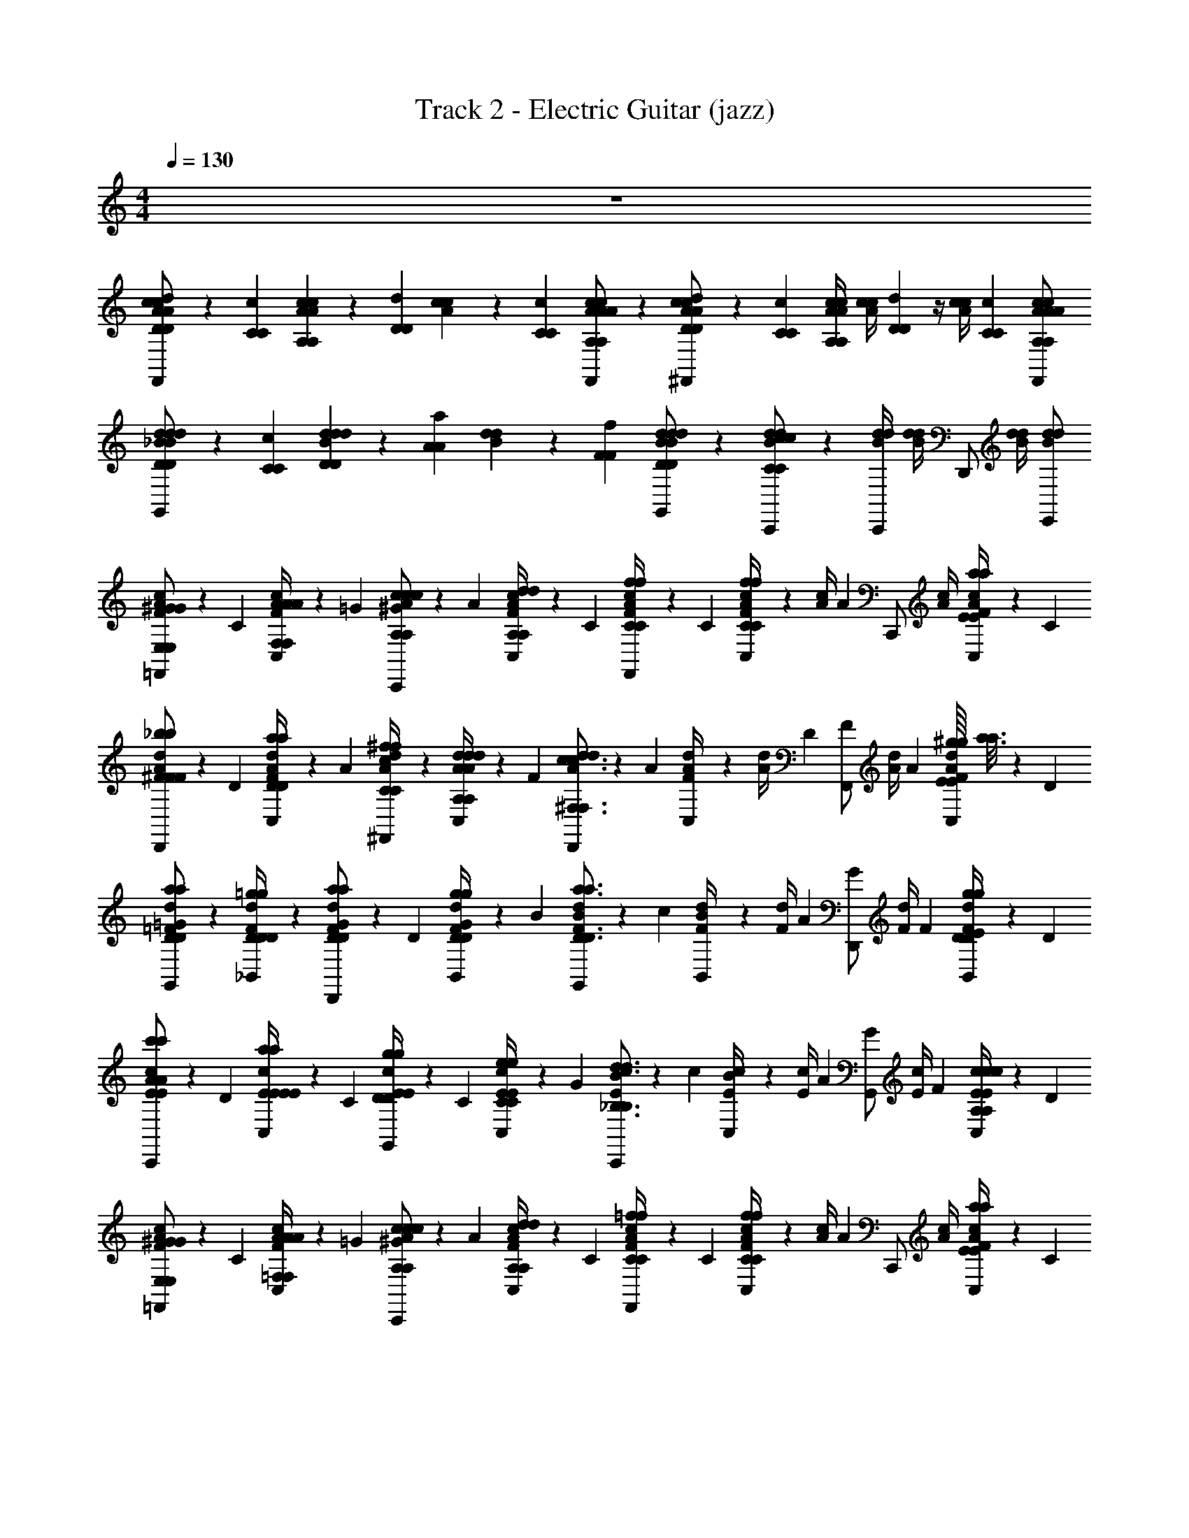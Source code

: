 X: 1
T: Track 2 - Electric Guitar (jazz)
L: 1/4
M: 4/4
Q: 1/4=130
Z: ABC Generated by Starbound Composer
K: C
z4 
[A/6c/6c/6D/3D/3d/3F,,/A/] z/6 [C/6C/6c/6] [A/6c/6c/6A,/3A,/3A/3] z/6 [D/6D/6d/6] [A/6c/6c/6] z/6 [C/6C/6c/6] [A/6c/6c/6A,/A,/F,,/A/A/] z/3 [A/6c/6c/6D/3D/3d/3^F,,/A/] z/6 [C/6C/6c/6] [A/4c/4c/4A,/3A,/3A/3] [z/12A/4c/4c/4] [D/6D/6d/6] z/4 [z/12A/4c/4c/4] [C/6C/6c/6] [A,/A/A,/F,,/A/c/c/A/] 
[_B/6d/6d/6D/3D/3d/3G,,/B/] z/6 [C/6C/6c/6] [B/6d/6d/6D/3D/3d/3] z/6 [A/6A/6a/6] [B/6d/6d/6] z/6 [F/6F/6f/6] [B/6d/6d/6D/D/G,,/B/d/] z/3 [B/6d/6d/6C/C/C,,/c/c/] z/3 [B/4d/4d/4C,,/] [B/4d/4d/4] [z/4D,,/] [B/4d/4d/4] [B/E,,/d/d/] 
[A/6c/6F/3^G/G/=F,,/E,/E,/] z/6 C/6 [A/6C,/6c/6A/4A/4F,/4F,/4F/3] z/6 =G/6 [A/6c/6^G/3c/c/C,,/A,/A,/] z/6 A/6 [A/6C,/6c/6d/4d/4A,/4A,/4F/3] z/6 C/6 [A/6c/6f/4f/4C/4C/4F/3F,,/] z/6 C/6 [C,/6A/4c/4F/3ffCC] z/12 [z/12A/4c/4] [z/6A2/3] [z/4C,,/] [A/4c/4] [C,/6a/4a/4E/4E/4F/3A/c/] z/6 C/6 
[A/6d/6^F/3_b/b/D,,/F/F/] z/6 D/6 [A/6C,/6d/6a/4a/4D/4D/4F/3] z/6 A/6 [A/6d/6^f/4f/4C/4C/4^F,,/c/] z/3 [A/6C,/6d/6d/4d/4A,/4A,/4A/3] z/6 F/6 [A/6d/6d/3D,,/c3/c3/^F,3/F,3/] z/6 A/6 [C,/6A/4d/4F/3] z/12 [z/12A/4d/4] D/6 [z/4F/3F,,/] [z/12A/4d/4] A/6 [^g/16g/16C,/6E/4E/4F/3A/d/] [a3/16a3/16] z/12 D/6 
[=F/6d/6a/a/G,,/D/D/=G/] z/3 [F/6_B,,/6d/6=g/4g/4D/4D/4D/] z/3 [F/6d/6G/3a/a/D,,/D/D/] z/6 D/6 [F/6B,,/6d/6g/4g/4D/4D/4G/3] z/6 B/6 [F/6d/6B/3G,,/a3/a3/D3/D3/] z/6 c/6 [B,,/6F/4d/4B/3] z/12 [z/12F/4d/4] A/6 [z/4G/3D,,/] [z/12F/4d/4] F/6 [B,,/6g/4g/4D/4D/4E/3F/d/] z/6 D/6 
[E/6c/6E/3c'/c'/C,,/A/A/] z/6 D/6 [E/6C,/6c/6a/4a/4E/4E/4E/3] z/6 C/6 [E/6c/6g/4g/4D/4D/4E/3G,,/] z/6 C/6 [E/6C,/6c/6e/4e/4C/4C/4E/3] z/6 G/6 [E/6c/6B/3C,,/d3/d3/_B,3/B,3/] z/6 c/6 [C,/6E/4c/4B/3] z/12 [z/12E/4c/4] A/6 [z/4G/3G,,/] [z/12E/4c/4] F/6 [C,/6c/4c/4A,/4A,/4E/3E/c/] z/6 D/6 
[A/6c/6F/3^G/G/=F,,/E,/E,/] z/6 C/6 [A/6C,/6c/6A/4A/4=F,/4F,/4F/3] z/6 =G/6 [A/6c/6^G/3c/c/C,,/A,/A,/] z/6 A/6 [A/6C,/6c/6d/4d/4A,/4A,/4F/3] z/6 C/6 [A/6c/6=f/4f/4C/4C/4F/3F,,/] z/6 C/6 [C,/6A/4c/4F/3ffCC] z/12 [z/12A/4c/4] [z/6A2/3] [z/4C,,/] [A/4c/4] [C,/6a/4a/4E/4E/4F/3A/c/] z/6 C/6 
[A/6d/6^F/3b/b/D,,/F/F/] z/6 D/6 [A/6C,/6d/6a/4a/4D/4D/4F/3] z/6 A/6 [A/6d/6^f/4f/4C/4C/4^F,,/c/] z/3 [A/6C,/6d/6d'/4d'/4A/4A/4A/3] z/6 F/6 [A/6d/6d/3D,,/a3/a3/D3/D3/] z/6 A/6 [C,/6A/4d/4F/3] z/12 [z/12A/4d/4] D/6 [z/4F/3F,,/] [z/12A/4d/4] A/6 [C,/6a/4a/4E/4E/4F/3A/d/] z/6 D/6 
[B/6d/6=G/3a/a/G,,/D/D/] z/6 F/6 [B/6B,,/6d/6d/4d/4B,/4B,/4G/3] z/6 A/6 [B/6d/6a/4a/4D/4D/4G/3D,,/] z/6 D/6 [B/6B,,/6d/6c'/4c'/4E/4E/4G/3] z/6 B/6 [B/6c/6E/3C,,/aaCC] z/6 C/6 [C,/6B/4c/4E/3] z/12 [z/12B/4c/4] C/6 [c/4c/4G,/4G,/4E/3G,,/] [z/12B/4c/4] C/6 [C,/6a/4a/4B,/4B,/4E/3B/c/] z/6 G/6 
[A/6c/6=F/3=F,,/=f7/f7/A,7/A,7/] z/6 D/6 [A/6C,/6c/6F/3] z/6 G/6 [A/6c/6^G/3C,,/] z/6 A/6 [A/6C,/6c/6F/3] z/6 C/6 [A/6c/6F/3F,,/] z/6 C/6 [C,/6A/4c/4D/3] z/12 [z/12A/4c/4] [z/6F/] [z/4C,,/] [z/12A/4c/4] C/6 [C,/6D/3A/c/] z/6 F/6 
[A/6c/6F/3G/G/F,,/E,/E,/] z/6 C/6 [A/6C,/6c/6A/4A/4F,/4F,/4F/3] z/6 =G/6 [A/6c/6^G/3c/c/C,,/A,/A,/] z/6 A/6 [A/6C,/6c/6d/4d/4A,/4A,/4F/3] z/6 C/6 [A/6c/6f/4f/4C/4C/4F/3F,,/] z/6 C/6 [C,/6A/4c/4F/3ffCC] z/12 [z/12A/4c/4] [z/6A2/3] [z/4C,,/] [A/4c/4] [C,/6a/4a/4E/4E/4F/3A/c/] z/6 C/6 
[A/6d/6^F/3b/b/D,,/F/F/] z/6 D/6 [A/6C,/6d/6a/4a/4D/4D/4F/3] z/6 A/6 [A/6d/6^f/4f/4C/4C/4^F,,/c/] z/3 [A/6C,/6d/6d/4d/4A,/4A,/4A/3] z/6 F/6 [A/6d/6d/3D,,/c3/c3/^F,3/F,3/] z/6 A/6 [C,/6A/4d/4F/3] z/12 [z/12A/4d/4] D/6 [z/4F/3F,,/] [z/12A/4d/4] A/6 [^g/16g/16C,/6E/4E/4F/3A/d/] [a3/16a3/16] z/12 D/6 
[=F/6d/6a/a/G,,/D/D/=G/] z/3 [F/6B,,/6d/6=g/4g/4D/4D/4D/] z/3 [F/6d/6G/3a/a/D,,/D/D/] z/6 D/6 [F/6B,,/6d/6g/4g/4D/4D/4G/3] z/6 B/6 [F/6d/6B/3G,,/a3/a3/D3/D3/] z/6 c/6 [B,,/6F/4d/4B/3] z/12 [z/12F/4d/4] A/6 [z/4G/3D,,/] [z/12F/4d/4] F/6 [B,,/6g/4g/4D/4D/4E/3F/d/] z/6 D/6 
[E/6c/6E/3c'/c'/C,,/A/A/] z/6 D/6 [E/6C,/6c/6a/4a/4E/4E/4E/3] z/6 C/6 [E/6c/6g/4g/4D/4D/4E/3G,,/] z/6 C/6 [E/6C,/6c/6e/4e/4C/4C/4E/3] z/6 G/6 [E/6c/6B/3C,,/d3/d3/B,3/B,3/] z/6 c/6 [C,/6E/4c/4B/3] z/12 [z/12E/4c/4] A/6 [z/4G/3G,,/] [z/12E/4c/4] F/6 [C,/6c/4c/4A,/4A,/4E/3E/c/] z/6 D/6 
[A/6c/6F/3^G/G/=F,,/E,/E,/] z/6 C/6 [A/6C,/6c/6A/4A/4=F,/4F,/4F/3] z/6 =G/6 [A/6c/6^G/3c/c/C,,/A,/A,/] z/6 A/6 [A/6C,/6c/6d/4d/4A,/4A,/4F/3] z/6 C/6 [A/6c/6=f/4f/4C/4C/4F/3F,,/] z/6 C/6 [C,/6A/4c/4F/3ffCC] z/12 [z/12A/4c/4] [z/6A2/3] [z/4C,,/] [A/4c/4] [C,/6a/4a/4E/4E/4F/3A/c/] z/6 C/6 
[A/6d/6^F/3b/b/D,,/F/F/] z/6 D/6 [A/6C,/6d/6a/4a/4D/4D/4F/3] z/6 A/6 [A/6d/6^f/4f/4C/4C/4^F,,/c/] z/3 [A/6C,/6d/6d'/4d'/4A/4A/4A/3] z/6 F/6 [A/6d/6d/3D,,/a3/a3/D3/D3/] z/6 A/6 [C,/6A/4d/4F/3] z/12 [z/12A/4d/4] D/6 [z/4F/3F,,/] [z/12A/4d/4] A/6 [C,/6a/4a/4E/4E/4F/3A/d/] z/6 D/6 
[B/6d/6=G/3a/a/G,,/D/D/] z/6 F/6 [B/6B,,/6d/6d/4d/4B,/4B,/4G/3] z/6 A/6 [B/6d/6a/4a/4D/4D/4G/3D,,/] z/6 D/6 [B/6B,,/6d/6c'/4c'/4E/4E/4G/3] z/6 B/6 [B/6c/6E/3C,,/aaCC] z/6 C/6 [C,/6B/4c/4E/3] z/12 [z/12B/4c/4] C/6 [c/4c/4G,/4G,/4E/3G,,/] [z/12B/4c/4] C/6 [C,/6a/4a/4B,/4B,/4E/3B/c/] z/6 G/6 
[A/6c/6=F/3=F,,/=f7/f7/A,7/A,7/] z/6 D/6 [A/6C,/6c/6F/3] z/6 G/6 [A/6c/6^G/3C,,/] z/6 A/6 [A/6C,/6c/6F/3] z/6 C/6 [A/6c/6F/3F,,/] z/6 C/6 [C,/6A/4c/4D/3] z/12 [z/12A/4c/4] [z/6F/] [z/4C,,/] [z/12A/4c/4] C/6 [C,/6D/3A/c/] z/6 F/6 
[d/6A/6d/6d/4d/4D,,/] z/12 [c/4c/4d/4] [d/6A/6d/6C,/6c/4] z/12 [d/4d/4] [d/6A/6d/6c/4c/4d/4^F,,/] z/12 c/4 [d/6A/6d/6C,/6d/4d/4] z/12 [c/4c/4d/4] [d/6A/6d/6c/4D,,/] z/12 [d/4d/4] [C,/6d/4A/4d/4c/4c/4d/4] z/12 [d/4A/4d/4c/4] [z/4F,,/d/d/] [d/4A/4d/4d/] [C,/6d/A/d/A/A/] z/12 [z/4A/] 
[d/6B/6d/6c/4c/4G,,/] z/12 [B/4B/4c/4] [d/6B/6d/6B,,/6B/4] z/12 [c/4c/4] [d/6B/6d/6B/4B/4c/4D,,/] z/12 B/4 [d/6B/6d/6B,,/6c/4c/4] z/12 [c/4B3/4B3/4] [d/6B/6d/6G,,/B3/4] z/3 [d/4B/4d/4=F,,/] [d/4B/4d/4] [z/4E,,/] [d/4B/4d/4] [d/B/d/D,,/] 
[c/6B/6c/6c/4c/4C,,/] z/12 [B/4B/4c/4] [c/6B/6c/6C,/6B/4] z/12 [c/4c/4] [c/6B/6c/6B/4B/4c/4G,,/] z/12 B/4 [c/6B/6c/6C,/6c/4c/4] z/12 [B/4B/4c/4] [c/6B/6c/6B/4C,,/] z/12 [c/4c/4] [C,/6c/4B/4c/4B/4B/4c/4] z/12 [c/4B/4c/4B/4] [z/4G,,/c/c/] [c/4B/4c/4c/] [C,/6c/B/c/B/B/] z/12 [z/4B/] 
[c/6A/6c/6B/4B/4F,,/] z/12 [A/4A/4B/4] [c/6A/6c/6C,/6A/4] z/12 [B/4B/4] [c/6A/6c/6A/4A/4B/4C,,/] z/12 A/4 [c/6A/6c/6C,/6B/4B/4] z/12 [B/4A3/4A3/4] [c/6A/6c/6F,,/A3/4] z/3 [c/4A/4c/4F,,/] [c/4A/4c/4] [z/4E,,/] [c/4A/4c/4] [c/A/c/^D,,/] 
[d/6A/6d/6d/4d/4=D,,/] z/12 [c/4c/4d/4] [d/6A/6d/6C,/6c/4D/3] z/12 [z/12d/4d/4] ^C/6 [d/6A/6d/6c/4c/4d/4D/3^F,,/] z/12 [z/12c/4] ^F/6 [d/6A/6d/6C,/6d/4d/4A/3] z/12 [z/12c/4c/4d/4] c/6 [d/6A/6d/6c/4d/3D,,/] z/12 [z/12d/4d/4] ^d/6 [C,/6=d/4A/4d/4c/4c/4d/4c/3] z/12 [z/12d/4A/4d/4c/4] d/6 [z/4a/3F,,/d/d/] [z/12d/4A/4d/4d/] ^f/6 [C,/6^d/3=d/A/d/A/A/] z/12 [z/12A/] d/6 
[d/6B/6d/6c/4c/4c/3G,,/] z/12 [z/12B/4B/4c/4] d/6 [d/6B/6d/6B,,/6B/4c/3] z/12 [z/12c/4c/4] A/6 [d/6B/6d/6B/4B/4c/4B/3D,,/] z/12 [z/12B/4] c/6 [d/6B/6d/6B,,/6c/4c/4A/3] z/12 [z/12c/4B3/4B3/4] [z/6B2/3] [d/6B/6d/6G,,/B3/4] z/3 [d/4B/4d/4A/3=F,,/] [z/12d/4B/4d/4] B/6 [z/4=G/3E,,/] [z/12d/4B/4d/4] A/6 [=F/3d/B/d/D,,/] G/6 
[c/6g/6c/6C,/6c'/6E/6E/6c/6] z/3 [c2/3g2/3c2/3C,2/3c'2/3E2/3E2/3c2/3] [c5/6g5/6c5/6C,5/6c'5/6E5/6E5/6c5/6] [B/6=f/6B/6B,,/6b/6D/6D/6B/6] z/3 [f/B2/3B2/3B,,2/3b2/3D2/3D2/3B2/3] f/6 [B5/6f5/6B5/6B,,5/6b5/6D5/6D5/6B5/6] 
[A/6e/6A/6A,,/6a/6=C/6C/6A/6] z/3 [A2/3e2/3A2/3A,,2/3a2/3C2/3C2/3A2/3] [A5/6e5/6A5/6A,,5/6a5/6C5/6C5/6A5/6] [G/6d/6G/6G,,/6g/6B,/6B,/6G/6] z/3 [C,,/C3/B3/C3/c3/E,3/E,3/C3/] D,,/ E,,/ 
[A/6c/6F/3^G/G/F,,/E,/E,/] z/6 C/6 [A/6C,/6c/6A/4A/4F,/4F,/4F/3] z/6 =G/6 [A/6c/6^G/3c/c/C,,/A,/A,/] z/6 A/6 [A/6C,/6c/6d/4d/4A,/4A,/4F/3] z/6 C/6 [A/6c/6f/4f/4C/4C/4F/3F,,/] z/6 C/6 [C,/6A/4c/4F/3ffCC] z/12 [z/12A/4c/4] [z/6A2/3] [z/4C,,/] [A/4c/4] [C,/6a/4a/4E/4E/4F/3A/c/] z/6 C/6 
[A/6d/4^F/3b/b/D,,/F/F/] z/6 D/6 [A/6C,/6a/4a/4d/4D/4D/4F/3] z/6 A/6 [A/6^f/4f/4d/4C/4C/4^F,,/c/] z/3 [A/6C,/6d'/4d'/4d/4A/4A/4A/3] z/6 F/6 [A/6d/4d/3D,,/a3/a3/D3/D3/] z/6 A/6 [C,/6A/4d/4F/3] z/12 [z/12A/4d/4] D/6 [z/4F/3F,,/] [z/12A/4d/4] A/6 [C,/6a/4a/4E/4E/4F/3A/d/] z/6 D/6 
[B/6d/6=G/3a/a/G,,/D/D/] z/6 F/6 [B/6B,,/6d/6d/4d/4B,/4B,/4G/3] z/6 A/6 [B/6d/6a/4a/4D/4D/4G/3D,,/] z/6 D/6 [B/6B,,/6d/6c'/4c'/4E/4E/4G/3] z/6 B/6 [B/6d/6E/3C,,/aaCC] z/6 C/6 [C,/6B/4d/4E/3] z/12 [z/12B/4d/4] C/6 [c/4c/4G,/4G,/4E/3G,,/] [z/12B/4d/4] C/6 [C,/6a/4a/4B,/4B,/4E/3B/d/] z/6 G/6 
[A/6c/6=F/3=F,,/=f7/f7/A,7/A,7/] z/6 D/6 [A/6C,/6c/6F/3] z/6 G/6 [A/6c/6^G/3C,,/] z/6 A/6 [A/6C,/6c/6F/3] z/6 C/6 [A/6c/6F/3F,,/] z/6 C/6 [C,/6A/4c/4D/3] z/12 [z/12A/4c/4] [z/6F/] [z/4C,,/] [z/12A/4c/4] C/6 [C,/6D/3A/c/] z/6 F/6 
[c/6A/6c/6F/3F,,/] z/6 C/6 [c/6A/6c/6C,/6F/3] z/6 =G/6 [c/6A/6c/6^G/3C,,/] z/6 A/6 [c/6A/6c/6C,/6F/3] z/6 C/6 [c/6A/6c/6F/3F,,/] z/6 C/6 [C,/6c/4A/4c/4F/3] z/12 [z/12c/4A/4c/4] [z/6A2/3] [z/4C,,/] [c/4A/4c/4] [C,/6F/3c/A/c/] z/6 C/6 
[d/6A/6d/6^F/3D,,/] z/6 D/6 [d/6A/6d/6C,/6F/3] z/6 A/6 [d/6A/6d/6^F,,/c/] z/3 [d/6A/6d/6C,/6A/3] z/6 F/6 [d/6A/6d/6d/3D,,/] z/6 A/6 [C,/6d/4A/4d/4F/3] z/12 [z/12d/4A/4d/4] D/6 [z/4F/3F,,/] [z/12d/4A/4d/4] A/6 [C,/6F/3d/A/d/] z/6 D/6 
[d/6B/6d/6=G/3G,,/] z/6 F/6 [d/6B/6d/6B,,/6G/3] z/6 A/6 [d/6B/6d/6G/3D,,/] z/6 D/6 [d/6B/6d/6B,,/6G/3] z/6 B/6 [d/6B/6d/6B/3G,,/] z/6 c/6 [B,,/6d/4B/4d/4B/3] z/12 [z/12d/4B/4d/4] A/6 [z/4G/3D,,/] [z/12d/4B/4d/4] =F/6 [B,,/6E/3d/B/d/] z/6 D/6 
[c/6B/6c/6E/3C,,/] z/6 D/6 [c/6B/6c/6C,/6E/3] z/6 C/6 [c/6B/6c/6E/3G,,/] z/6 C/6 [c/6B/6c/6C,/6E/3] z/6 G/6 [c/6B/6c/6B/3C,,/] z/6 c/6 [C,/6c/4B/4c/4B/3] z/12 [z/12c/4B/4c/4] A/6 [z/4G/3G,,/] [z/12c/4B/4c/4] F/6 [C,/6E/3c/B/c/] z/6 D/6 
[A/6c/6F/3^G/G/=F,,/E,/E,/] z/6 C/6 [A/6C,/6c/6A/4A/4F,/4F,/4F/3] z/6 =G/6 [A/6c/6^G/3c/c/C,,/A,/A,/] z/6 A/6 [A/6C,/6c/6d/4d/4A,/4A,/4F/3] z/6 C/6 [A/6c/6f/4f/4C/4C/4F/3F,,/] z/6 C/6 [C,/6A/4c/4F/3ffCC] z/12 [z/12A/4c/4] [z/6A2/3] [z/4C,,/] [A/4c/4] [C,/6a/4a/4E/4E/4F/3A/c/] z/6 C/6 
[A/6d/6^F/3b/b/D,,/F/F/] z/6 D/6 [A/6C,/6d/6a/4a/4D/4D/4F/3] z/6 A/6 [A/6d/6^f/4f/4C/4C/4^F,,/c/] z/3 [A/6C,/6d/6d/4d/4A,/4A,/4A/3] z/6 F/6 [A/6d/6d/3D,,/c3/c3/^F,3/F,3/] z/6 A/6 [C,/6A/4d/4F/3] z/12 [z/12A/4d/4] D/6 [z/4F/3F,,/] [z/12A/4d/4] A/6 [^g/16g/16C,/6E/4E/4F/3A/d/] [a3/16a3/16] z/12 D/6 
[=F/6d/6a/a/G,,/D/D/=G/] z/3 [F/6B,,/6d/6=g/4g/4D/4D/4D/] z/3 [F/6d/6G/3a/a/D,,/D/D/] z/6 D/6 [F/6B,,/6d/6g/4g/4D/4D/4G/3] z/6 B/6 [F/6d/6B/3G,,/a3/a3/D3/D3/] z/6 c/6 [B,,/6F/4d/4B/3] z/12 [z/12F/4d/4] A/6 [z/4G/3D,,/] [z/12F/4d/4] F/6 [B,,/6g/4g/4D/4D/4E/3F/d/] z/6 D/6 
[E/6c/6E/3c'/c'/C,,/A/A/] z/6 D/6 [E/6C,/6c/6a/4a/4E/4E/4E/3] z/6 C/6 [E/6c/6g/4g/4D/4D/4E/3G,,/] z/6 C/6 [E/6C,/6c/6e/4e/4C/4C/4E/3] z/6 G/6 [E/6c/6B/3C,,/d3/d3/B,3/B,3/] z/6 c/6 [C,/6E/4c/4B/3] z/12 [z/12E/4c/4] A/6 [z/4G/3G,,/] [z/12E/4c/4] F/6 [C,/6c/4c/4A,/4A,/4E/3E/c/] z/6 D/6 
[A/6c/6F/3^G/G/=F,,/E,/E,/] z/6 C/6 [A/6C,/6c/6A/4A/4=F,/4F,/4F/3] z/6 =G/6 [A/6c/6^G/3c/c/C,,/A,/A,/] z/6 A/6 [A/6C,/6c/6d/4d/4A,/4A,/4F/3] z/6 C/6 [A/6c/6=f/4f/4C/4C/4F/3F,,/] z/6 C/6 [C,/6A/4c/4F/3ffCC] z/12 [z/12A/4c/4] [z/6A2/3] [z/4C,,/] [A/4c/4] [C,/6a/4a/4E/4E/4F/3A/c/] z/6 C/6 
[A/6d/6^F/3b/b/D,,/F/F/] z/6 D/6 [A/6C,/6d/6a/4a/4D/4D/4F/3] z/6 A/6 [A/6d/6^f/4f/4C/4C/4^F,,/c/] z/3 [A/6C,/6d/6d'/4d'/4A/4A/4A/3] z/6 F/6 [A/6d/6d/3D,,/a3/a3/D3/D3/] z/6 A/6 [C,/6A/4d/4F/3] z/12 [z/12A/4d/4] D/6 [z/4F/3F,,/] [z/12A/4d/4] A/6 [C,/6a/4a/4E/4E/4F/3A/d/] z/6 D/6 
[B/6d/6=G/3a/a/G,,/D/D/] z/6 F/6 [B/6B,,/6d/6d/4d/4B,/4B,/4G/3] z/6 A/6 [B/6d/6a/4a/4D/4D/4G/3D,,/] z/6 D/6 [B/6B,,/6d/6c'/4c'/4E/4E/4G/3] z/6 B/6 [B/6c/6E/3C,,/aaCC] z/6 C/6 [C,/6B/4c/4E/3] z/12 [z/12B/4c/4] C/6 [c/4c/4G,/4G,/4E/3G,,/] [z/12B/4c/4] C/6 [C,/6a/4a/4B,/4B,/4E/3B/c/] z/6 G/6 
[A/6c/6=F/3=F,,/=f7/f7/A,7/A,7/] z/6 D/6 [A/6C,/6c/6F/3] z/6 G/6 [A/6c/6^G/3C,,/] z/6 A/6 [A/6C,/6c/6F/3] z/6 C/6 [A/6c/6F/3F,,/] z/6 C/6 [C,/6A/4c/4D/3] z/12 [z/12A/4c/4] [z/6F/] [z/4C,,/] [z/12A/4c/4] C/6 [C,/6D/3A/c/] z/6 F/6 
[A/6c/6F/3G/G/F,,/E,/E,/] z/6 C/6 [A/6C,/6c/6A/4A/4F,/4F,/4F/3] z/6 =G/6 [A/6c/6^G/3c/c/C,,/A,/A,/] z/6 A/6 [A/6C,/6c/6d/4d/4A,/4A,/4F/3] z/6 C/6 [A/6c/6f/4f/4C/4C/4F/3F,,/] z/6 C/6 [C,/6A/4c/4F/3ffCC] z/12 [z/12A/4c/4] [z/6A2/3] [z/4C,,/] [A/4c/4] [C,/6a/4a/4E/4E/4F/3A/c/] z/6 C/6 
[A/6d/6^F/3b/b/D,,/F/F/] z/6 D/6 [A/6C,/6d/6a/4a/4D/4D/4F/3] z/6 A/6 [A/6d/6^f/4f/4C/4C/4^F,,/c/] z/3 [A/6C,/6d/6d/4d/4A,/4A,/4A/3] z/6 F/6 [A/6d/6d/3D,,/c3/c3/^F,3/F,3/] z/6 A/6 [C,/6A/4d/4F/3] z/12 [z/12A/4d/4] D/6 [z/4F/3F,,/] [z/12A/4d/4] A/6 [^g/16g/16C,/6E/4E/4F/3A/d/] [a3/16a3/16] z/12 D/6 
[=F/6d/6a/a/G,,/D/D/=G/] z/3 [F/6B,,/6d/6=g/4g/4D/4D/4D/] z/3 [F/6d/6G/3a/a/D,,/D/D/] z/6 D/6 [F/6B,,/6d/6g/4g/4D/4D/4G/3] z/6 B/6 [F/6d/6B/3G,,/a3/a3/D3/D3/] z/6 c/6 [B,,/6F/4d/4B/3] z/12 [z/12F/4d/4] A/6 [z/4G/3D,,/] [z/12F/4d/4] F/6 [B,,/6g/4g/4D/4D/4E/3F/d/] z/6 D/6 
[E/6c/6E/3c'/c'/C,,/A/A/] z/6 D/6 [E/6C,/6c/6a/4a/4E/4E/4E/3] z/6 C/6 [E/6c/6g/4g/4D/4D/4E/3G,,/] z/6 C/6 [E/6C,/6c/6e/4e/4C/4C/4E/3] z/6 G/6 [E/6c/6B/3C,,/d3/d3/B,3/B,3/] z/6 c/6 [C,/6E/4c/4B/3] z/12 [z/12E/4c/4] A/6 [z/4G/3G,,/] [z/12E/4c/4] F/6 [C,/6c/4c/4A,/4A,/4E/3E/c/] z/6 D/6 
[A/6c/6F/3^G/G/=F,,/E,/E,/] z/6 C/6 [A/6C,/6c/6A/4A/4=F,/4F,/4F/3] z/6 =G/6 [A/6c/6^G/3c/c/C,,/A,/A,/] z/6 A/6 [A/6C,/6c/6d/4d/4A,/4A,/4F/3] z/6 C/6 [A/6c/6=f/4f/4C/4C/4F/3F,,/] z/6 C/6 [C,/6A/4c/4F/3ffCC] z/12 [z/12A/4c/4] [z/6A2/3] [z/4C,,/] [A/4c/4] [C,/6a/4a/4E/4E/4F/3A/c/] z/6 C/6 
[A/6d/6^F/3b/b/D,,/F/F/] z/6 D/6 [A/6C,/6d/6a/4a/4D/4D/4F/3] z/6 A/6 [A/6d/6^f/4f/4C/4C/4^F,,/c/] z/3 [A/6C,/6d/6d'/4d'/4A/4A/4A/3] z/6 F/6 [A/6d/6d/3D,,/a3/a3/D3/D3/] z/6 A/6 [C,/6A/4d/4F/3] z/12 [z/12A/4d/4] D/6 [z/4F/3F,,/] [z/12A/4d/4] A/6 [C,/6a/4a/4E/4E/4F/3A/d/] z/6 D/6 
[B/6d/6=G/3a/a/G,,/D/D/] z/6 F/6 [B/6B,,/6d/6d/4d/4B,/4B,/4G/3] z/6 A/6 [B/6d/6a/4a/4D/4D/4G/3D,,/] z/6 D/6 [B/6B,,/6d/6c'/4c'/4E/4E/4G/3] z/6 B/6 [B/6c/6E/3C,,/aaCC] z/6 C/6 [C,/6B/4c/4E/3] z/12 [z/12B/4c/4] C/6 [c/4c/4G,/4G,/4E/3G,,/] [z/12B/4c/4] C/6 [C,/6a/4a/4B,/4B,/4E/3B/c/] z/6 G/6 
[A/6c/6=F/3=F,,/=f7/f7/A,7/A,7/] z/6 D/6 [A/6C,/6c/6F/3] z/6 G/6 [A/6c/6^G/3C,,/] z/6 A/6 [A/6C,/6c/6F/3] z/6 C/6 [A/6c/6F/3F,,/] z/6 C/6 [C,/6A/4c/4D/3] z/12 [z/12A/4c/4] [z/6F/] [z/4C,,/] [z/12A/4c/4] C/6 [C,/6D/3A/c/] z/6 F/6 
[d/6A/6d/6d/4d/4D,,/] z/12 [c/4c/4d/4] [d/6A/6d/6C,/6c/4] z/12 [d/4d/4] [d/6A/6d/6c/4c/4d/4^F,,/] z/12 c/4 [d/6A/6d/6C,/6d/4d/4] z/12 [c/4c/4d/4] [d/6A/6d/6c/4D,,/] z/12 [d/4d/4] [C,/6d/4A/4d/4c/4c/4d/4] z/12 [d/4A/4d/4c/4] [z/4F,,/d/d/] [d/4A/4d/4d/] [C,/6d/A/d/A/A/] z/12 [z/4A/] 
[d/6B/6d/6c/4c/4G,,/] z/12 [B/4B/4c/4] [d/6B/6d/6B,,/6B/4] z/12 [c/4c/4] [d/6B/6d/6B/4B/4c/4D,,/] z/12 B/4 [d/6B/6d/6B,,/6c/4c/4] z/12 [c/4B3/4B3/4] [d/6B/6d/6G,,/B3/4] z/3 [d/4B/4d/4=F,,/] [d/4B/4d/4] [z/4E,,/] [d/4B/4d/4] [d/B/d/D,,/] 
[c/6B/6c/6c/4c/4C,,/] z/12 [B/4B/4c/4] [c/6B/6c/6C,/6B/4] z/12 [c/4c/4] [c/6B/6c/6B/4B/4c/4G,,/] z/12 B/4 [c/6B/6c/6C,/6c/4c/4] z/12 [B/4B/4c/4] [c/6B/6c/6B/4C,,/] z/12 [c/4c/4] [C,/6c/4B/4c/4B/4B/4c/4] z/12 [c/4B/4c/4B/4] [z/4G,,/c/c/] [c/4B/4c/4c/] [C,/6c/B/c/B/B/] z/12 [z/4B/] 
[c/6A/6c/6B/4B/4F,,/] z/12 [A/4A/4B/4] [c/6A/6c/6C,/6A/4] z/12 [B/4B/4] [c/6A/6c/6A/4A/4B/4C,,/] z/12 A/4 [c/6A/6c/6C,/6B/4B/4] z/12 [B/4A3/4A3/4] [c/6A/6c/6F,,/A3/4] z/3 [c/4A/4c/4F,,/] [c/4A/4c/4] [z/4E,,/] [c/4A/4c/4] [c/A/c/^D,,/] 
[d/6A/6d/6d/4d/4=D,,/] z/12 [c/4c/4d/4] [d/6A/6d/6C,/6c/4D/3] z/12 [z/12d/4d/4] ^C/6 [d/6A/6d/6c/4c/4d/4D/3^F,,/] z/12 [z/12c/4] ^F/6 [d/6A/6d/6C,/6d/4d/4A/3] z/12 [z/12c/4c/4d/4] c/6 [d/6A/6d/6c/4d/3D,,/] z/12 [z/12d/4d/4] ^d/6 [C,/6=d/4A/4d/4c/4c/4d/4c/3] z/12 [z/12d/4A/4d/4c/4] d/6 [z/4a/3F,,/d/d/] [z/12d/4A/4d/4d/] ^f/6 [C,/6^d/3=d/A/d/A/A/] z/12 [z/12A/] d/6 
[d/6B/6d/6c/4c/4c/3G,,/] z/12 [z/12B/4B/4c/4] d/6 [d/6B/6d/6B,,/6B/4c/3] z/12 [z/12c/4c/4] A/6 [d/6B/6d/6B/4B/4c/4B/3D,,/] z/12 [z/12B/4] c/6 [d/6B/6d/6B,,/6c/4c/4A/3] z/12 [z/12c/4B3/4B3/4] [z/6B2/3] [d/6B/6d/6G,,/B3/4] z/3 [d/4B/4d/4A/3=F,,/] [z/12d/4B/4d/4] B/6 [z/4=G/3E,,/] [z/12d/4B/4d/4] A/6 [=F/3d/B/d/D,,/] G/6 
[c/6g/6c/6C,/6c'/6E/6E/6c/6] z/3 [c2/3g2/3c2/3C,2/3c'2/3E2/3E2/3c2/3] [c5/6g5/6c5/6C,5/6c'5/6E5/6E5/6c5/6] [B/6=f/6B/6B,,/6b/6D/6D/6B/6] z/3 [f/B2/3B2/3B,,2/3b2/3D2/3D2/3B2/3] f/6 [B5/6f5/6B5/6B,,5/6b5/6D5/6D5/6B5/6] 
[A/6e/6A/6A,,/6a/6=C/6C/6A/6] z/3 [A2/3e2/3A2/3A,,2/3a2/3C2/3C2/3A2/3] [A5/6e5/6A5/6A,,5/6a5/6C5/6C5/6A5/6] [G/6d/6G/6G,,/6g/6B,/6B,/6G/6] z/3 [C,,/C3/B3/C3/c3/E,3/E,3/C3/] D,,/ E,,/ 
[A/6c/6F/3^G/G/F,,/E,/E,/] z/6 C/6 [A/6C,/6c/6A/4A/4F,/4F,/4F/3] z/6 =G/6 [A/6c/6^G/3c/c/C,,/A,/A,/] z/6 A/6 [A/6C,/6c/6d/4d/4A,/4A,/4F/3] z/6 C/6 [A/6c/6f/4f/4C/4C/4F/3F,,/] z/6 C/6 [C,/6A/4c/4F/3ffCC] z/12 [z/12A/4c/4] [z/6A2/3] [z/4C,,/] [A/4c/4] [C,/6a/4a/4E/4E/4F/3A/c/] z/6 C/6 
[A/6d/4^F/3b/b/D,,/F/F/] z/6 D/6 [A/6C,/6a/4a/4d/4D/4D/4F/3] z/6 A/6 [A/6^f/4f/4d/4C/4C/4^F,,/c/] z/3 [A/6C,/6d'/4d'/4d/4A/4A/4A/3] z/6 F/6 [A/6d/4d/3D,,/a3/a3/D3/D3/] z/6 A/6 [C,/6A/4d/4F/3] z/12 [z/12A/4d/4] D/6 [z/4F/3F,,/] [z/12A/4d/4] A/6 [C,/6a/4a/4E/4E/4F/3A/d/] z/6 D/6 
[B/6d/6=G/3a/a/G,,/D/D/] z/6 F/6 [B/6B,,/6d/6d/4d/4B,/4B,/4G/3] z/6 A/6 [B/6d/6a/4a/4D/4D/4G/3D,,/] z/6 D/6 [B/6B,,/6d/6c'/4c'/4E/4E/4G/3] z/6 B/6 [B/6d/6E/3C,,/aaCC] z/6 C/6 [C,/6B/4d/4E/3] z/12 [z/12B/4d/4] C/6 [c/4c/4G,/4G,/4E/3G,,/] [z/12B/4d/4] C/6 [C,/6a/4a/4B,/4B,/4E/3B/d/] z/6 G/6 
[A/6c/6=F/3=F,,/=f7/f7/A,7/A,7/] z/6 D/6 [A/6C,/6c/6F/3] z/6 G/6 [A/6c/6^G/3C,,/] z/6 A/6 [A/6C,/6c/6F/3] z/6 C/6 [A/6c/6F/3F,,/] z/6 C/6 [C,/6A/4c/4D/3] z/12 [z/12A/4c/4] [z/6F/] [z/4C,,/] [z/12A/4c/4] C/6 [C,/6D/3A/c/] z/6 F/6 
[c/6A/6c/6F/3F,,/] z/6 C/6 [c/6A/6c/6C,/6F/3] z/6 =G/6 [c/6A/6c/6^G/3C,,/] z/6 A/6 [c/6A/6c/6C,/6F/3] z/6 C/6 [c/6A/6c/6F/3F,,/] z/6 C/6 [C,/6c/4A/4c/4F/3] z/12 [z/12c/4A/4c/4] [z/6A2/3] [z/4C,,/] [c/4A/4c/4] [C,/6F/3c/A/c/] z/6 C/6 
[d/6A/6d/6^F/3D,,/] z/6 D/6 [d/6A/6d/6C,/6F/3] z/6 A/6 [d/6A/6d/6^F,,/c/] z/3 [d/6A/6d/6C,/6A/3] z/6 F/6 [d/6A/6d/6d/3D,,/] z/6 A/6 [C,/6d/4A/4d/4F/3] z/12 [z/12d/4A/4d/4] D/6 [z/4F/3F,,/] [z/12d/4A/4d/4] A/6 [C,/6F/3d/A/d/] z/6 D/6 
[d/6B/6d/6=G/3G,,/] z/6 F/6 [d/6B/6d/6B,,/6G/3] z/6 A/6 [d/6B/6d/6G/3D,,/] z/6 D/6 [d/6B/6d/6B,,/6G/3] z/6 B/6 [d/6B/6d/6B/3G,,/] z/6 c/6 [B,,/6d/4B/4d/4B/3] z/12 [z/12d/4B/4d/4] A/6 [z/4G/3D,,/] [z/12d/4B/4d/4] =F/6 [B,,/6E/3d/B/d/] z/6 D/6 
[c/6B/6c/6E/3C,,/] z/6 D/6 [c/6B/6c/6C,/6E/3] z/6 C/6 [c/6B/6c/6E/3G,,/] z/6 C/6 [c/6B/6c/6C,/6E/3] z/6 G/6 [c/6B/6c/6B/3C,,/] z/6 c/6 [C,/6c/4B/4c/4B/3] z/12 [z/12c/4B/4c/4] A/6 [z/4G/3G,,/] [z/12c/4B/4c/4] F/6 [C,/6E/3c/B/c/] z/6 D/6 
[A/6c/6F/3^G/G/=F,,/E,/E,/] z/6 C/6 [A/6C,/6c/6A/4A/4F,/4F,/4F/3] z/6 =G/6 [A/6c/6^G/3c/c/C,,/A,/A,/] z/6 A/6 [A/6C,/6c/6d/4d/4A,/4A,/4F/3] z/6 C/6 [A/6c/6f/4f/4C/4C/4F/3F,,/] z/6 C/6 [C,/6A/4c/4F/3ffCC] z/12 [z/12A/4c/4] [z/6A2/3] [z/4C,,/] [A/4c/4] [C,/6a/4a/4E/4E/4F/3A/c/] z/6 C/6 
[A/6d/6^F/3b/b/D,,/F/F/] z/6 D/6 [A/6C,/6d/6a/4a/4D/4D/4F/3] z/6 A/6 [A/6d/6^f/4f/4C/4C/4^F,,/c/] z/3 [A/6C,/6d/6d/4d/4A,/4A,/4A/3] z/6 F/6 [A/6d/6d/3D,,/c3/c3/^F,3/F,3/] z/6 A/6 [C,/6A/4d/4F/3] z/12 [z/12A/4d/4] D/6 [z/4F/3F,,/] [z/12A/4d/4] A/6 [^g/16g/16C,/6E/4E/4F/3A/d/] [a3/16a3/16] z/12 D/6 
[=F/6d/6a/a/G,,/D/D/=G/] z/3 [F/6B,,/6d/6=g/4g/4D/4D/4D/] z/3 [F/6d/6G/3a/a/D,,/D/D/] z/6 D/6 [F/6B,,/6d/6g/4g/4D/4D/4G/3] z/6 B/6 [F/6d/6B/3G,,/a3/a3/D3/D3/] z/6 c/6 [B,,/6F/4d/4B/3] z/12 [z/12F/4d/4] A/6 [z/4G/3D,,/] [z/12F/4d/4] F/6 [B,,/6g/4g/4D/4D/4E/3F/d/] z/6 D/6 
[E/6c/6E/3c'/c'/C,,/A/A/] z/6 D/6 [E/6C,/6c/6a/4a/4E/4E/4E/3] z/6 C/6 [E/6c/6g/4g/4D/4D/4E/3G,,/] z/6 C/6 [E/6C,/6c/6e/4e/4C/4C/4E/3] z/6 G/6 [E/6c/6B/3C,,/d3/d3/B,3/B,3/] z/6 c/6 [C,/6E/4c/4B/3] z/12 [z/12E/4c/4] A/6 [z/4G/3G,,/] [z/12E/4c/4] F/6 [C,/6c/4c/4A,/4A,/4E/3E/c/] z/6 D/6 
[A/6c/6F/3^G/G/=F,,/E,/E,/] z/6 C/6 [A/6C,/6c/6A/4A/4=F,/4F,/4F/3] z/6 =G/6 [A/6c/6^G/3c/c/C,,/A,/A,/] z/6 A/6 [A/6C,/6c/6d/4d/4A,/4A,/4F/3] z/6 C/6 [A/6c/6=f/4f/4C/4C/4F/3F,,/] z/6 C/6 [C,/6A/4c/4F/3ffCC] z/12 [z/12A/4c/4] [z/6A2/3] [z/4C,,/] [A/4c/4] [C,/6a/4a/4E/4E/4F/3A/c/] z/6 C/6 
[A/6d/6^F/3b/b/D,,/F/F/] z/6 D/6 [A/6C,/6d/6a/4a/4D/4D/4F/3] z/6 A/6 [A/6d/6^f/4f/4C/4C/4^F,,/c/] z/3 [A/6C,/6d/6d'/4d'/4A/4A/4A/3] z/6 F/6 [A/6d/6d/3D,,/a3/a3/D3/D3/] z/6 A/6 [C,/6A/4d/4F/3] z/12 [z/12A/4d/4] D/6 [z/4F/3F,,/] [z/12A/4d/4] A/6 [C,/6a/4a/4E/4E/4F/3A/d/] z/6 D/6 
[B/6d/6=G/3a/a/G,,/D/D/] z/6 F/6 [B/6B,,/6d/6d/4d/4B,/4B,/4G/3] z/6 A/6 [B/6d/6a/4a/4D/4D/4G/3D,,/] z/6 D/6 [B/6B,,/6d/6c'/4c'/4E/4E/4G/3] z/6 B/6 [B/6c/6E/3C,,/aaCC] z/6 C/6 [C,/6B/4c/4E/3] z/12 [z/12B/4c/4] C/6 [c/4c/4G,/4G,/4E/3G,,/] [z/12B/4c/4] C/6 [C,/6a/4a/4B,/4B,/4E/3B/c/] z/6 G/6 
[A/6c/6=F/3=F,,/=f7/f7/A,7/A,7/] z/6 D/6 [A/6C,/6c/6F/3] z/6 G/6 [A/6c/6^G/3C,,/] z/6 A/6 [A/6C,/6c/6F/3] z/6 C/6 [A/6c/6F/3F,,/] z/6 C/6 [C,/6A/4c/4D/3] z/12 [z/12A/4c/4] [z/6F/] [z/4C,,/] [z/12A/4c/4] C/6 [C,/6D/3A/c/] z/6 F/6 
[A/6c/6F/3G/G/F,,/E,/E,/] z/6 C/6 [A/6C,/6c/6A/4A/4F,/4F,/4F/3] z/6 =G/6 [A/6c/6^G/3c/c/C,,/A,/A,/] z/6 A/6 [A/6C,/6c/6d/4d/4A,/4A,/4F/3] z/6 C/6 [A/6c/6f/4f/4C/4C/4F/3F,,/] z/6 C/6 [C,/6A/4c/4F/3ffCC] z/12 [z/12A/4c/4] [z/6A2/3] [z/4C,,/] [A/4c/4] [C,/6a/4a/4E/4E/4F/3A/c/] z/6 C/6 
[A/6d/6^F/3b/b/D,,/F/F/] z/6 D/6 [A/6C,/6d/6a/4a/4D/4D/4F/3] z/6 A/6 [A/6d/6^f/4f/4C/4C/4^F,,/c/] z/3 [A/6C,/6d/6d/4d/4A,/4A,/4A/3] z/6 F/6 [A/6d/6d/3D,,/c3/c3/^F,3/F,3/] z/6 A/6 [C,/6A/4d/4F/3] z/12 [z/12A/4d/4] D/6 [z/4F/3F,,/] [z/12A/4d/4] A/6 [^g/16g/16C,/6E/4E/4F/3A/d/] [a3/16a3/16] z/12 D/6 
[=F/6d/6a/a/G,,/D/D/=G/] z/3 [F/6B,,/6d/6=g/4g/4D/4D/4D/] z/3 [F/6d/6G/3a/a/D,,/D/D/] z/6 D/6 [F/6B,,/6d/6g/4g/4D/4D/4G/3] z/6 B/6 [F/6d/6B/3G,,/a3/a3/D3/D3/] z/6 c/6 [B,,/6F/4d/4B/3] z/12 [z/12F/4d/4] A/6 [z/4G/3D,,/] [z/12F/4d/4] F/6 [B,,/6g/4g/4D/4D/4E/3F/d/] z/6 D/6 
[E/6c/6E/3c'/c'/C,,/A/A/] z/6 D/6 [E/6C,/6c/6a/4a/4E/4E/4E/3] z/6 C/6 [E/6c/6g/4g/4D/4D/4E/3G,,/] z/6 C/6 [E/6C,/6c/6e/4e/4C/4C/4E/3] z/6 G/6 [E/6c/6B/3C,,/d3/d3/B,3/B,3/] z/6 c/6 [C,/6E/4c/4B/3] z/12 [z/12E/4c/4] A/6 [z/4G/3G,,/] [z/12E/4c/4] F/6 [C,/6c/4c/4A,/4A,/4E/3E/c/] z/6 D/6 
[A/6c/6F/3^G/G/=F,,/E,/E,/] z/6 C/6 [A/6C,/6c/6A/4A/4=F,/4F,/4F/3] z/6 =G/6 [A/6c/6^G/3c/c/C,,/A,/A,/] z/6 A/6 [A/6C,/6c/6d/4d/4A,/4A,/4F/3] z/6 C/6 [A/6c/6=f/4f/4C/4C/4F/3F,,/] z/6 C/6 [C,/6A/4c/4F/3ffCC] z/12 [z/12A/4c/4] [z/6A2/3] [z/4C,,/] [A/4c/4] [C,/6a/4a/4E/4E/4F/3A/c/] z/6 C/6 
[A/6d/6^F/3b/b/D,,/F/F/] z/6 D/6 [A/6C,/6d/6a/4a/4D/4D/4F/3] z/6 A/6 [A/6d/6^f/4f/4C/4C/4^F,,/c/] z/3 [A/6C,/6d/6d'/4d'/4A/4A/4A/3] z/6 F/6 [A/6d/6d/3D,,/a3/a3/D3/D3/] z/6 A/6 [C,/6A/4d/4F/3] z/12 [z/12A/4d/4] D/6 [z/4F/3F,,/] [z/12A/4d/4] A/6 [C,/6a/4a/4E/4E/4F/3A/d/] z/6 D/6 
[B/6d/6=G/3a/a/G,,/D/D/] z/6 F/6 [B/6B,,/6d/6d/4d/4B,/4B,/4G/3] z/6 A/6 [B/6d/6a/4a/4D/4D/4G/3D,,/] z/6 D/6 [B/6B,,/6d/6c'/4c'/4E/4E/4G/3] z/6 B/6 [B/6c/6E/3C,,/aaCC] z/6 C/6 [C,/6B/4c/4E/3] z/12 [z/12B/4c/4] C/6 [c/4c/4G,/4G,/4E/3G,,/] [z/12B/4c/4] C/6 [C,/6a/4a/4B,/4B,/4E/3B/c/] z/6 G/6 
[A/6c/6=F/3=F,,/=f7/f7/A,7/A,7/] z/6 D/6 [A/6C,/6c/6F/3] z/6 G/6 [A/6c/6^G/3C,,/] z/6 A/6 [A/6C,/6c/6F/3] z/6 C/6 [A/6c/6F/3F,,/] z/6 C/6 [C,/6A/4c/4D/3] z/12 [z/12A/4c/4] [z/6F/] [z/4C,,/] [z/12A/4c/4] C/6 [C,/6D/3A/c/] z/6 F/6 
[d/6A/6d/6d/4d/4D,,/] z/12 [c/4c/4d/4] [d/6A/6d/6C,/6c/4] z/12 [d/4d/4] [d/6A/6d/6c/4c/4d/4^F,,/] z/12 c/4 [d/6A/6d/6C,/6d/4d/4] z/12 [c/4c/4d/4] [d/6A/6d/6c/4D,,/] z/12 [d/4d/4] [C,/6d/4A/4d/4c/4c/4d/4] z/12 [d/4A/4d/4c/4] [z/4F,,/d/d/] [d/4A/4d/4d/] [C,/6d/A/d/A/A/] z/12 [z/4A/] 
[d/6B/6d/6c/4c/4G,,/] z/12 [B/4B/4c/4] [d/6B/6d/6B,,/6B/4] z/12 [c/4c/4] [d/6B/6d/6B/4B/4c/4D,,/] z/12 B/4 [d/6B/6d/6B,,/6c/4c/4] z/12 [c/4B3/4B3/4] [d/6B/6d/6G,,/B3/4] z/3 [d/4B/4d/4=F,,/] [d/4B/4d/4] [z/4E,,/] [d/4B/4d/4] [d/B/d/D,,/] 
[c/6B/6c/6c/4c/4C,,/] z/12 [B/4B/4c/4] [c/6B/6c/6C,/6B/4] z/12 [c/4c/4] [c/6B/6c/6B/4B/4c/4G,,/] z/12 B/4 [c/6B/6c/6C,/6c/4c/4] z/12 [B/4B/4c/4] [c/6B/6c/6B/4C,,/] z/12 [c/4c/4] [C,/6c/4B/4c/4B/4B/4c/4] z/12 [c/4B/4c/4B/4] [z/4G,,/c/c/] [c/4B/4c/4c/] [C,/6c/B/c/B/B/] z/12 [z/4B/] 
[c/6A/6c/6B/4B/4F,,/] z/12 [A/4A/4B/4] [c/6A/6c/6C,/6A/4] z/12 [B/4B/4] [c/6A/6c/6A/4A/4B/4C,,/] z/12 A/4 [c/6A/6c/6C,/6B/4B/4] z/12 [B/4A3/4A3/4] [c/6A/6c/6F,,/A3/4] z/3 [c/4A/4c/4F,,/] [c/4A/4c/4] [z/4E,,/] [c/4A/4c/4] [c/A/c/^D,,/] 
[d/6A/6d/6d/4d/4=D,,/] z/12 [c/4c/4d/4] [d/6A/6d/6C,/6c/4D/3] z/12 [z/12d/4d/4] ^C/6 [d/6A/6d/6c/4c/4d/4D/3^F,,/] z/12 [z/12c/4] ^F/6 [d/6A/6d/6C,/6d/4d/4A/3] z/12 [z/12c/4c/4d/4] c/6 [d/6A/6d/6c/4d/3D,,/] z/12 [z/12d/4d/4] ^d/6 [C,/6=d/4A/4d/4c/4c/4d/4c/3] z/12 [z/12d/4A/4d/4c/4] d/6 [z/4a/3F,,/d/d/] [z/12d/4A/4d/4d/] ^f/6 [C,/6^d/3=d/A/d/A/A/] z/12 [z/12A/] d/6 
[d/6B/6d/6c/4c/4c/3G,,/] z/12 [z/12B/4B/4c/4] d/6 [d/6B/6d/6B,,/6B/4c/3] z/12 [z/12c/4c/4] A/6 [d/6B/6d/6B/4B/4c/4B/3D,,/] z/12 [z/12B/4] c/6 [d/6B/6d/6B,,/6c/4c/4A/3] z/12 [z/12c/4B3/4B3/4] [z/6B2/3] [d/6B/6d/6G,,/B3/4] z/3 [d/4B/4d/4A/3=F,,/] [z/12d/4B/4d/4] B/6 [z/4=G/3E,,/] [z/12d/4B/4d/4] A/6 [=F/3d/B/d/D,,/] G/6 
[c/6g/6c/6C,/6c'/6E/6E/6c/6] z/3 [c2/3g2/3c2/3C,2/3c'2/3E2/3E2/3c2/3] [c5/6g5/6c5/6C,5/6c'5/6E5/6E5/6c5/6] [B/6=f/6B/6B,,/6b/6D/6D/6B/6] z/3 [f/B2/3B2/3B,,2/3b2/3D2/3D2/3B2/3] f/6 [B5/6f5/6B5/6B,,5/6b5/6D5/6D5/6B5/6] 
[A/6e/6A/6A,,/6a/6=C/6C/6A/6] z/3 [A2/3e2/3A2/3A,,2/3a2/3C2/3C2/3A2/3] [A5/6e5/6A5/6A,,5/6a5/6C5/6C5/6A5/6] [G/6d/6G/6G,,/6g/6B,/6B,/6G/6] z/3 [C,,/C3/B3/C3/c3/E,3/E,3/C3/] D,,/ E,,/ 
[A/6c/6F/3^G/G/F,,/E,/E,/] z/6 C/6 [A/6C,/6c/6A/4A/4F,/4F,/4F/3] z/6 =G/6 [A/6c/6^G/3c/c/C,,/A,/A,/] z/6 A/6 [A/6C,/6c/6d/4d/4A,/4A,/4F/3] z/6 C/6 [A/6c/6f/4f/4C/4C/4F/3F,,/] z/6 C/6 [C,/6A/4c/4F/3ffCC] z/12 [z/12A/4c/4] [z/6A2/3] [z/4C,,/] [A/4c/4] [C,/6a/4a/4E/4E/4F/3A/c/] z/6 C/6 
[A/6d/4^F/3b/b/D,,/F/F/] z/6 D/6 [A/6C,/6a/4a/4d/4D/4D/4F/3] z/6 A/6 [A/6^f/4f/4d/4C/4C/4^F,,/c/] z/3 [A/6C,/6d'/4d'/4d/4A/4A/4A/3] z/6 F/6 [A/6d/4d/3D,,/a3/a3/D3/D3/] z/6 A/6 [C,/6A/4d/4F/3] z/12 [z/12A/4d/4] D/6 [z/4F/3F,,/] [z/12A/4d/4] A/6 [C,/6a/4a/4E/4E/4F/3A/d/] z/6 D/6 
[B/6d/6=G/3a/a/G,,/D/D/] z/6 F/6 [B/6B,,/6d/6d/4d/4B,/4B,/4G/3] z/6 A/6 [B/6d/6a/4a/4D/4D/4G/3D,,/] z/6 D/6 [B/6B,,/6d/6c'/4c'/4E/4E/4G/3] z/6 B/6 [B/6d/6E/3C,,/aaCC] z/6 C/6 [C,/6B/4d/4E/3] z/12 [z/12B/4d/4] C/6 [c/4c/4G,/4G,/4E/3G,,/] [z/12B/4d/4] C/6 [C,/6a/4a/4B,/4B,/4E/3B/d/] z/6 G/6 
[A/6c/6=F/3=F,,/=f7/f7/A,7/A,7/] z/6 D/6 [A/6C,/6c/6F/3] z/6 G/6 [A/6c/6^G/3C,,/] z/6 A/6 [A/6C,/6c/6F/3] z/6 C/6 [A/6c/6F/3F,,/] z/6 C/6 [C,/6A/4c/4D/3] z/12 [z/12A/4c/4] [z/6F/] [z/4C,,/] [z/12A/4c/4] C/6 [C,/6D/3A/c/] z/6 F/6 
[c/6A/6c/6F/3F,,/] z/6 C/6 [c/6A/6c/6C,/6F/3] z/6 =G/6 [c/6A/6c/6^G/3C,,/] z/6 A/6 [c/6A/6c/6C,/6F/3] z/6 C/6 [c/6A/6c/6F/3F,,/] z/6 C/6 [C,/6c/4A/4c/4F/3] z/12 [z/12c/4A/4c/4] [z/6A2/3] [z/4C,,/] [c/4A/4c/4] [C,/6F/3c/A/c/] z/6 C/6 
[d/6A/6d/6^F/3D,,/] z/6 D/6 [d/6A/6d/6C,/6F/3] z/6 A/6 [d/6A/6d/6^F,,/c/] z/3 [d/6A/6d/6C,/6A/3] z/6 F/6 [d/6A/6d/6d/3D,,/] z/6 A/6 [C,/6d/4A/4d/4F/3] z/12 [z/12d/4A/4d/4] D/6 [z/4F/3F,,/] [z/12d/4A/4d/4] A/6 [C,/6F/3d/A/d/] z/6 D/6 
[d/6B/6d/6=G/3G,,/] z/6 F/6 [d/6B/6d/6B,,/6G/3] z/6 A/6 [d/6B/6d/6G/3D,,/] z/6 D/6 [d/6B/6d/6B,,/6G/3] z/6 B/6 [d/6B/6d/6B/3G,,/] z/6 c/6 [B,,/6d/4B/4d/4B/3] z/12 [z/12d/4B/4d/4] A/6 [z/4G/3D,,/] [z/12d/4B/4d/4] =F/6 [B,,/6E/3d/B/d/] z/6 D/6 
[c/6B/6c/6E/3C,,/] z/6 D/6 [c/6B/6c/6C,/6E/3] z/6 C/6 [c/6B/6c/6E/3G,,/] z/6 C/6 [c/6B/6c/6C,/6E/3] z/6 G/6 [c/6B/6c/6B/3C,,/] z/6 c/6 [C,/6c/4B/4c/4B/3] z/12 [z/12c/4B/4c/4] A/6 [z/4G/3G,,/] [z/12c/4B/4c/4] F/6 [C,/6E/3c/B/c/] z/6 D/6 
